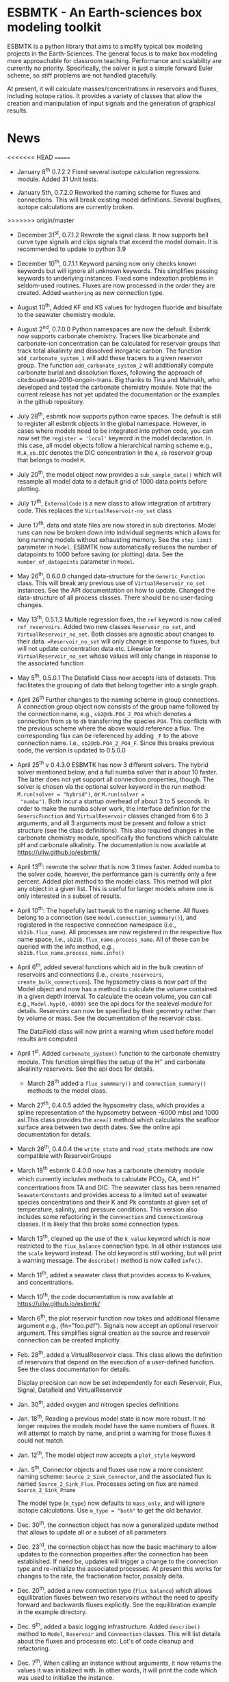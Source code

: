 * ESBMTK - An Earth-sciences box modeling toolkit

ESBMTK is a python library that aims to simplify typical box modeling
projects in the Earth-Sciences. The general focus is to make box
modeling more approachable for classroom teaching. Performance and
scalability are currently no priority. Specifically, the solver is just a
simple forward Euler scheme, so stiff problems are not handled
gracefully.

At present, it will calculate masses/concentrations in reservoirs and
fluxes, including isotope ratios. It provides a variety of classes
that allow the creation and manipulation of input signals and the
generation of graphical results.

* News

<<<<<<< HEAD
=======
  - January 8^{th} 0.7.2.2 Fixed several isotope calculation regressions. 
   module. Added 31 Unit tests.

 - January 5th, 0.7.2.0 Reworked the naming scheme for fluxes and
   connections. This will break existing model definitions. Several
   bugfixes, isotope calculations are currently broken.

>>>>>>> origin/master
 - December 31^{st}, 0.7.1.2 Rewrote the signal class. It now supports
   bell curve type signals and clips signals that exceed the model
   domain. It is recommended to update to python 3.9

 - December 10^{th}, 0.7.1.1 Keyword parsing now only checks known
   keywords but will ignore all unknown keywords. This simplifies
   passing keywords to underlying instances. Fixed some indexation
   problems in seldom-used routines. Fluxes are now processed in the
   order they are created. Added =weathering= as new connection type.

 - August 10^{th}, Added KF and KS values for hydrogen fluoride and
   bisulfate to the seawater chemistry module.

 - August 2^{nd}, 0.7.0.0 Python namespaces are now the default. Esbmtk
   now supports carbonate chemistry. Tracers like bicarbonate and
   carbonate-ion concentration can be calculated for reservoir groups
   that track total alkalinity and dissolved inorganic carbon. The
   function =add_carbonate_system_1= will add these tracers to a given
   reservoir group. The function =add_carbonate_system_2= will
   additionally compute carbonate burial and dissolution fluxes,
   following the approach of cite:boudreau-2010-ongoin-trans. Big
   thanks to Tina and Mahrukh, who developed and tested the carbonate
   chemistry module. Note that the current release has not yet updated
   the documentation or the examples in the github repository.

 - July 28^{th}, esbmtk now supports python name spaces. The default is
   still to register all esbmtk objects in the global
   namespace. However, in cases where models need to be integrated
   into python code, you can now set the =register = 'local'= keyword
   in the model declaration. In this case, all model objects follow a
   hierarchical naming scheme e.g., =M.A_sb.DIC= denotes the DIC
   concentration in the =A_sb= reservoir group that belongs to model
   =M=.

 - July 20^{th}, the model object now provides a =sub_sample_data()=
   which will resample all model data to a default grid of 1000 data
   points before plotting.

 - July 17^{th}, =ExternalCode= is a new class to allow integration of
   arbitrary code. This replaces the =VirtualReservoir-no_set= class

 - June 17^{th}, data and state files are now stored in sub
   directories. Model runs can now be broken down into individual
   segments which allows for long running models without exhausting
   memory. See the =step_limit= parameter in =Model=. ESBMTK now
   automatically reduces the number of datapoints to 1000 before
   saving (or plotting) data. See the =number_of_datapoints= parameter
   in =Model=.

 - May 26^{th}, 0.6.0.0 changed data-structure for the =Generic_Function=
   class. This will break any previous use of
   =VirtualReservoir_no_set= instances. See the API documentation on
   how to update. Changed the data-structure of all process
   classes. There should be no user-facing changes.

 - May 13^{th}, 0.5.1.3 Multiple regression fixes, the =ref= keyword is
   now called =ref_reservoirs=. Added two new classes
   =Reservoir_no_set=, and =VirtualReservoir_no_set=. Both classes are
   agnostic about changes to their data. ==Reservoir_no_set= will only
   change in response to fluxes, but will not update concentration
   data etc. Likewise for =VirtualReservoir_no_set= whose values will
   only change in response to the associated function
  
 - May 5^{th},  0.5.0.1 The Datafield Class now accepts lists of datasets. This
   facilitates the grouping of data that belong together into a
   single graph.

 - April 26^{th} Further changes to the naming scheme in group
   connections. A connection group object now consists of the group
   name followed by the connection name, e.g., =sb2@db.PO4_2_PO4=
   which denotes a connection from =sb= to =db= transferring the
   species =PO4=. This conflicts with the previous scheme where the
   above would reference a flux. The corresponding flux can be referenced
   by adding =_F= to the above connection name. I.e.,
   =sb2@db.PO4_2_PO4_F=. Since this breaks previous code, the version
   is updated to 0.5.0.0

 - April 25^{th} v 0.4.3.0 ESBMTK has now 3 different solvers. The hybrid
   solver mentioned below, and a full numba solver that is about 10
   faster. The latter does not yet support all connection properties,
   though. The solver is chosen via the optional solver keyword in the
   run method: =M.run(solver = "hybrid")=, or =M.run(solver =
   "numba")=. Both incur a startup overhead of about 3 to 5
   seconds. In order to make the numba solver work, the interface
   definition for the =GenericFunction= and =VirtualReservoir= classes
   changed from 6 to 3 arguments, and all 3 arguments must be present
   and follow a strict structure (see the class definitions). This
   also required changes in the carbonate chemistry module,
   specifically the functions which calculate pH and carbonate
   alkalinity. The documentation is now available at
   https://uliw.github.io/esbmtk/

 - April 13^{th}: rewrote the solver that is now 3 times faster. Added
   numba to the solver code, however, the performance gain is currently
   only a few percent. Added plot method to the model class. This
   method will plot any object in a given list. This is useful for
   larger models where one is only interested in a subset of results.

 - April 10^{th}: The hopefully last tweak to the naming scheme. All
   fluxes belong to a connection (see =model.connection_summmary()=),
   and registered in the respective connection namespace (i.e.,
   =sb2ib.flux_name=). All processes are now registered in the
   respective flux name space, i.e.,
   =sb2ib.flux_name.process_name=. All of these can be queried with
   the info method, e.g., =sb2ib.flux_name.process_name.info()=

 - April 6^{th}, added several functions which aid in the bulk creation of
   reservoirs and connections (i.e., =create_reservoirs=,
   =create_bulk_connections=). The hypsometry class is now part of the
   Model object and now has a method to calculate the volume contained
   in a given depth interval. To calculate the ocean volume, you can
   call e.g., =Model.hyp(0,-6000)= see the api docs for the sealevel
   module for details. Reservoirs can now be specified by their
   geometry rather than by volume or mass. See the documentation of
   the reservoir class.

   The DataField class will now print a warning when used before model
   results are computed

 - April 1^{st}. Added =carbonate_system()= function to the carbonate
   chemistry module. This function simplifies the setup of the H^{+} and
   carbonate alkalinity reservoirs. See the api docs for details.

   - March 28^{th} added a =flux_summmary()= and
    =connection_summary()= methods to the model class.

 - March 27^{th}, 0.4.0.5 added the hypsometry class, which provides a
   spline representation of the hypsometry between -6000 mbsl and 1000
   asl.This class provides the =area()= method which calculates the
   seafloor surface area between two depth dates. See the online api
   documentation for details.

 - March 26^{th}, 0.4.0.4 the =write_state= and =read_state= methods are
   now compatible with ReservoirGroups

 - March 18^{th} esbmtk 0.4.0.0 now has a carbonate chemistry module
   which currently includes methods to calculate PCO_{2}, CA, and H^{+}
   concentrations from TA and DIC. The seawater class has been renamed
   =SeawaterConstants= and provides access to a limited set of
   seawater species concentrations and their K and Pk constants at
   given set of temperature, salinity, and pressure conditions. This
   version also includes some refactoring in the =Connnection= and
   =ConnectionGroup= classes. It is likely that this broke some
   connection types.

 - March 13^{th}, cleaned up the use of the =k_value= keyword which is
   now restricted to the =flux_balance= connection type. In all other
   instances use the =scale= keyword instead. The old keyword is still
   working, but will print a warning message. The =describe()= method
   is now called =info()=.

 - March 11^{th}, added a seawater class that provides access to
   K-values, and concentrations.

 - March 10^{th}, the code documentation is now available at [[https://uliw.github.io/esbmtk/]]

 - March 6^{th}, the plot reservoir function now takes and additional
   filename argument e.g., (fn="foo.pdf"). Signals now accept an
   optional reservoir argument. This simplifies signal creation as the
   source and reservoir connection can be created implicitly.

 - Feb. 28^{th}, added a VirtualReservoir class. This class allows the
   definition of reservoirs that depend on the execution of a
   user-defined function. See the class documentation for details.

   Display precision can now be set independently for each Reservoir,
   Flux, Signal, Datafield and VirtualReservoir

 - Jan. 30^{th}, added oxygen and nitrogen species definitions

 - Jan. 18^{th}, Reading a previous model state is now more robust. It no
   longer requires the models model have the same numbers of
   fluxes. It will attempt to match by name, and print a warning for
   those fluxes it could not match.

 - Jan. 12^{th}, The model object now accepts a =plot_style= keyword

 - Jan. 5^{th}, Connector objects and fluxes use now a more consistent
   naming scheme: =Source_2_Sink_Connector=, and the associated flux
   is named =Source_2_Sink_Flux=. Processes acting on flux are named
   =Source_2_Sink_Pname=

   The model type (=m_type=) now defaults to =mass_only=, and will
   ignore isotope calculations. Use =m_type = "both"= to get the old
   behavior.

 - Dec. 30^{th}, the connection object has now a generalized update
   method that allows to update all or a subset of all parameters

 - Dec. 23^{rd}, the connection object has now the basic machinery to
   allow updates to the connection properties after the connection has
   been established. If need be, updates will trigger a change to the
   connection type and re-initialize the associated processes. At
   present this works for changes to the rate, the fractionation
   factor, possibly delta.

 - Dec. 20^{th}, added a new connection type (=flux_balance=) which
   allows equilibration fluxes between two reservoirs without the need
   to specify forward and backwards fluxes explicitly. See the
   equilibration example in the example directory.

 - Dec. 9^{th}, added a basic logging infrastructure. Added =describe()=
   method to =Model=, =Reservoir= and =Connnection= classes. This will
   list details about the fluxes and processes etc. Lot's of code
   cleanup and refactoring.

 - Dec. 7^{th}, When calling an instance without arguments, it now
   returns the values it was initialized with. In other words, it will
   print the code which was used to initialize the instance.

 - Dec. 5^{th}, added a DataField Class. This allows for the integration of data
   which is computed after the model finishes into the model summary
   plots.

 - Nov. 26^{th}  Species definitions now accept an optional display string. This
   allows pretty-printed output for chemical formulas.

 - Nov. 24^{th} New functions to list all connections of a reservoir, and
   to list all processes associated with a connection. This allows the
   use of the help system on process names. New interface to specify
   connections with more complex characteristics (e.g., scale a flux
   in response to reservoir concentration). This will breaks existing
   scripts that use these kind of connections. See the Quickstart
   guide on how to change the connection definition.

 - Nov. 23^{rd} A model can now save its state, which can then be used
   to initialize a subsequent model run. This is particularly useful
   for models which require a spin-up phase to reach equilibrium

 - Nov. 18^{th}, started to add unit tests for selected modules. Added
   unit conversions to external data sets. External data can now be
   directly associated with a reservoir.

 - Nov. 5^{th}, released version 0.2. This version is now unit aware. So
   rather than having a separate keyword for =unit=, quantities are
   now specified together wit their unit, e.g., =rate = "15
   mol/s"=. This breaks the API, and requires that existing scripts
   are modified. I thus also removed much of the existing
   documentation until I have time to update it.
   
 - Oct. 27^{th}, added documentation on how to integrate user written
   process classes, added a class that allows for
   concentration-dependent flux. Updated the documentation, added
   examples

 - Oct. 25^{th}, Initial release on github.

* Contributing

Don't be shy. Contributing is as easy as finding bugs by using the
code, or maybe you want to add a new process code? If you have plenty
of time to spare, ESMBTK could use a solver for stiff problems, or a
graphical interface ;-) See the todo section for ideas.


* Installation

ESBMTK relies on the following python versions and libraries

 - python > 3.9
 - matplotlib
 - numpy
 - pandas
 - typing
 - nptyping
 - pint

If you work with conda, it is recommended to install the above via
conda. If you work with pip, the installer should install these
libraries automatically. ESBMTK itself can be installed with pip

 - pip install esbmtk

* Documentation

The documentation is available in org format or in pdf format. 
See the documentation folder, [[https://github.com/uliw/esbmtk/blob/master/Documentation/ESBMTK-Quick-Start_Guide.org][specifically the quickstart guide]].

The API documentation is available at
https://uliw.github.io/esbmtk/esbmtk/index.html

At present, I also provide the following example cases (as py-files
and in jupyter notebook format)

  - A trivial carbon cycle model which shows how to set up the model,
    and read an external csv file to force the model.
  - 
#  - The same model as be before but now to demonstrate how to add
 #   pyramid shaped signal, and how to use the rate constant process to
 #   adjust concentration dependent flux rates . [[https://github.com/uliw/esbmtk/blob/master/Examples/Using%20a%20rate%20constant/rate_example.org][concentration dependent flux rates]]

# Last but not least, I added a short [[https://github.com/uliw/esbmtk/blob/master/Documentation/Adding_your_own_Processes.org][guide how to add your own process
# classes to the ESBMTK]] 

* Todo

   - expand the documentation
   - provide more examples
   - do more testing

* License

     ESBMTK: A general purpose Earth Science box model toolkit
     Copyright (C), 2020 Ulrich G. Wortmann

     This program is free software: you can redistribute it and/or modify
     it under the terms of the GNU General Public License as published by
     the Free Software Foundation, either version 3 of the License, or
     (at your option) any later version.

     This program is distributed in the hope that it will be useful,
     but WITHOUT ANY WARRANTY; without even the implied warranty of
     MERCHANTABILITY or FITNESS FOR A PARTICULAR PURPOSE. See the
     GNU General Public License for more details.

     You should have received a copy of the GNU General Public License
     along with this program. If not, see <https://www.gnu.org/licenses/>.
